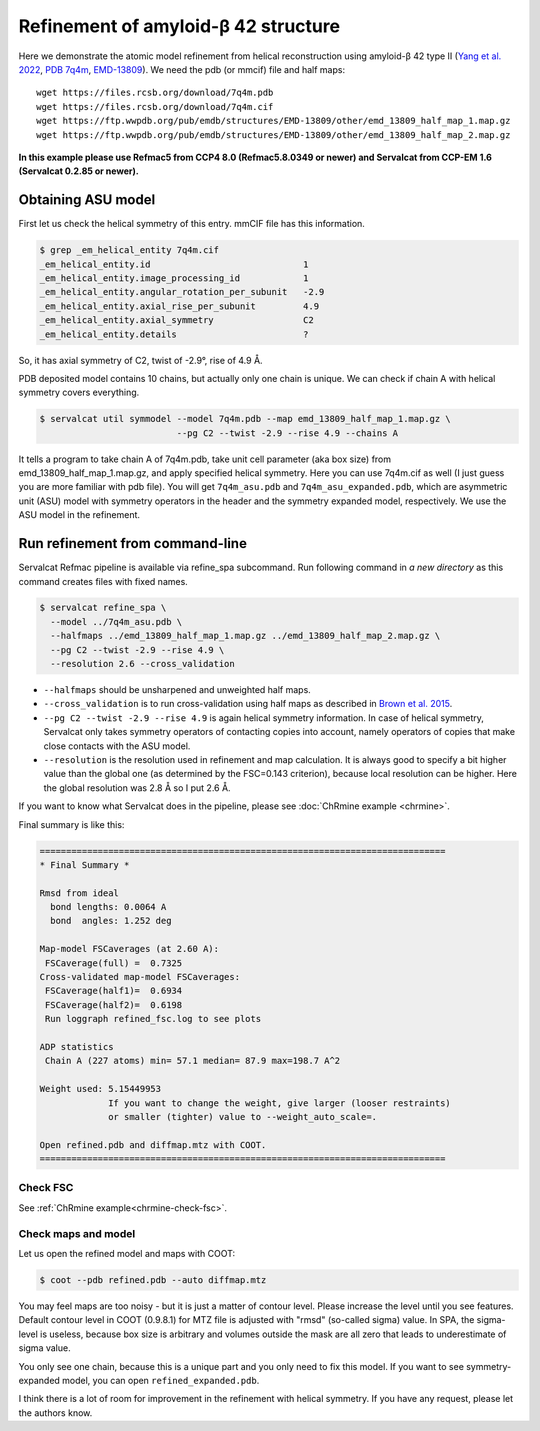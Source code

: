 Refinement of amyloid-β 42 structure
====================================

Here we demonstrate the atomic model refinement from helical reconstruction using amyloid-β 42 type II (`Yang et al. 2022 <http://dx.doi.org/10.1126/science.abm7285>`_, `PDB 7q4m <https://www.rcsb.org/structure/7q4m>`_, `EMD-13809 <https://www.emdataresource.org/EMD-13809>`_).
We need the pdb (or mmcif) file and half maps:
::

    wget https://files.rcsb.org/download/7q4m.pdb
    wget https://files.rcsb.org/download/7q4m.cif
    wget https://ftp.wwpdb.org/pub/emdb/structures/EMD-13809/other/emd_13809_half_map_1.map.gz
    wget https://ftp.wwpdb.org/pub/emdb/structures/EMD-13809/other/emd_13809_half_map_2.map.gz

**In this example please use Refmac5 from CCP4 8.0 (Refmac5.8.0349 or newer) and Servalcat from CCP-EM 1.6 (Servalcat 0.2.85 or newer).**

Obtaining ASU model
-------------------
First let us check the helical symmetry of this entry. mmCIF file has this information.

.. code-block:: console

    $ grep _em_helical_entity 7q4m.cif
    _em_helical_entity.id                             1
    _em_helical_entity.image_processing_id            1
    _em_helical_entity.angular_rotation_per_subunit   -2.9
    _em_helical_entity.axial_rise_per_subunit         4.9
    _em_helical_entity.axial_symmetry                 C2
    _em_helical_entity.details                        ?

So, it has axial symmetry of C2, twist of -2.9°, rise of 4.9 Å.

PDB deposited model contains 10 chains, but actually only one chain is unique. We can check if chain A with helical symmetry covers everything.

.. code-block:: console

    $ servalcat util symmodel --model 7q4m.pdb --map emd_13809_half_map_1.map.gz \
                              --pg C2 --twist -2.9 --rise 4.9 --chains A

It tells a program to take chain A of 7q4m.pdb, take unit cell parameter (aka box size) from emd_13809_half_map_1.map.gz, and apply specified helical symmetry. Here you can use 7q4m.cif as well (I just guess you are more familiar with pdb file). You will get ``7q4m_asu.pdb`` and ``7q4m_asu_expanded.pdb``, which are asymmetric unit (ASU) model with symmetry operators in the header and the symmetry expanded model, respectively. We use the ASU model in the refinement.

Run refinement from command-line
--------------------------------
Servalcat Refmac pipeline is available via refine_spa subcommand. Run following command in *a new directory* as this command creates files with fixed names.

.. code-block:: console

    $ servalcat refine_spa \
      --model ../7q4m_asu.pdb \
      --halfmaps ../emd_13809_half_map_1.map.gz ../emd_13809_half_map_2.map.gz \
      --pg C2 --twist -2.9 --rise 4.9 \
      --resolution 2.6 --cross_validation 

* ``--halfmaps`` should be unsharpened and unweighted half maps.
* ``--cross_validation`` is to run cross-validation using half maps as described in `Brown et al. 2015 <https://doi.org/10.1107/S1399004714021683>`_.
* ``--pg C2 --twist -2.9 --rise 4.9`` is again helical symmetry information. In case of helical symmetry, Servalcat only takes symmetry operators of contacting copies into account, namely operators of copies that make close contacts with the ASU model.
* ``--resolution`` is the resolution used in refinement and map calculation. It is always good to specify a bit higher value than the global one (as determined by the FSC=0.143 criterion), because local resolution can be higher. Here the global resolution was 2.8 Å so I put 2.6 Å.

If you want to know what Servalcat does in the pipeline, please see :doc:`ChRmine example <chrmine>`.

Final summary is like this:

.. code-block:: none

    =============================================================================
    * Final Summary *

    Rmsd from ideal
      bond lengths: 0.0064 A
      bond  angles: 1.252 deg

    Map-model FSCaverages (at 2.60 A):
     FSCaverage(full) =  0.7325
    Cross-validated map-model FSCaverages:
     FSCaverage(half1)=  0.6934
     FSCaverage(half2)=  0.6198
     Run loggraph refined_fsc.log to see plots

    ADP statistics
     Chain A (227 atoms) min= 57.1 median= 87.9 max=198.7 A^2

    Weight used: 5.15449953
                 If you want to change the weight, give larger (looser restraints)
                 or smaller (tighter) value to --weight_auto_scale=.
             
    Open refined.pdb and diffmap.mtz with COOT.
    =============================================================================

Check FSC
~~~~~~~~~
See :ref:`ChRmine example<chrmine-check-fsc>`.

Check maps and model
~~~~~~~~~~~~~~~~~~~~
Let us open the refined model and maps with COOT:

.. code-block:: console

    $ coot --pdb refined.pdb --auto diffmap.mtz

You may feel maps are too noisy - but it is just a matter of contour level. Please increase the level until you see features. Default contour level in COOT (0.9.8.1) for MTZ file is adjusted with "rmsd" (so-called sigma) value. In SPA, the sigma-level is useless, because box size is arbitrary and volumes outside the mask are all zero that leads to underestimate of sigma value.

You only see one chain, because this is a unique part and you only need to fix this model. If you want to see symmetry-expanded model, you can open ``refined_expanded.pdb``.

I think there is a lot of room for improvement in the refinement with helical symmetry. If you have any request, please let the authors know.